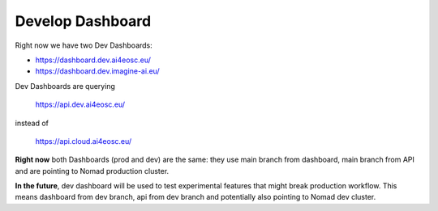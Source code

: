 Develop Dashboard
=================

Right now we have two Dev Dashboards:

* https://dashboard.dev.ai4eosc.eu/
* https://dashboard.dev.imagine-ai.eu/

Dev Dashboards are querying

	https://api.dev.ai4eosc.eu/

instead of

	https://api.cloud.ai4eosc.eu/

**Right now** both Dashboards (prod and dev) are the same:
they use main branch from dashboard, main branch from API and
are pointing to Nomad production cluster.

**In the future**, dev dashboard will be used to test experimental features that might
break production workflow. This means dashboard from dev branch, api from dev branch
and potentially also pointing to Nomad dev cluster.
